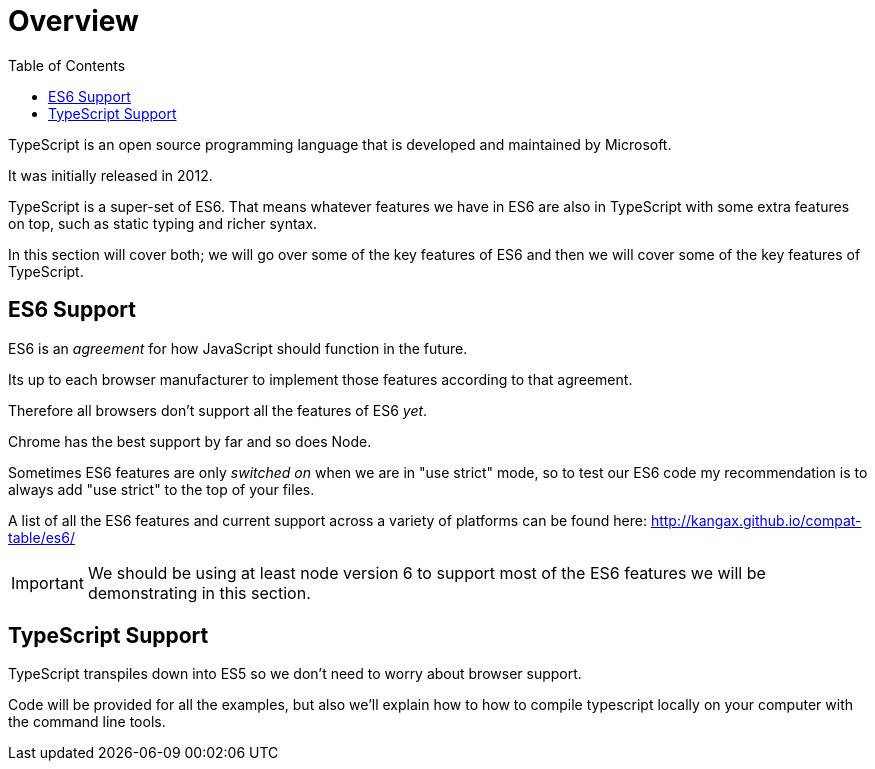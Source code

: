 :toc:
= Overview

TypeScript is an open source programming language that is developed and maintained by Microsoft. 

It was initially released in 2012.

TypeScript is a super-set of ES6.
That means whatever features we have in ES6 are also in TypeScript with some extra features on top, such as static typing and richer syntax.

In this section will cover both; we will go over some of the key features of ES6 and then we will cover some of the key features of TypeScript.

== ES6 Support

ES6 is an _agreement_ for how JavaScript should function in the future.

Its up to each browser manufacturer to implement those features according to that agreement.

Therefore all browsers don't support all the features of ES6 _yet_.

Chrome has the best support by far and so does Node.

Sometimes ES6 features are only _switched on_ when we are in "use strict" mode, so to test our ES6 code my recommendation is to always add "use strict" to the top of your files.

A list of all the ES6 features and current support across a variety of platforms can be found here: http://kangax.github.io/compat-table/es6/[http://kangax.github.io/compat-table/es6/]

IMPORTANT: We should be using at least node version 6 to support most of the ES6 features we will be demonstrating in this section.

== TypeScript Support

TypeScript transpiles down into ES5 so we don't need to worry about browser support.

Code will be provided for all the examples, but also we'll explain how to how to compile typescript locally on your computer with the command line tools.
